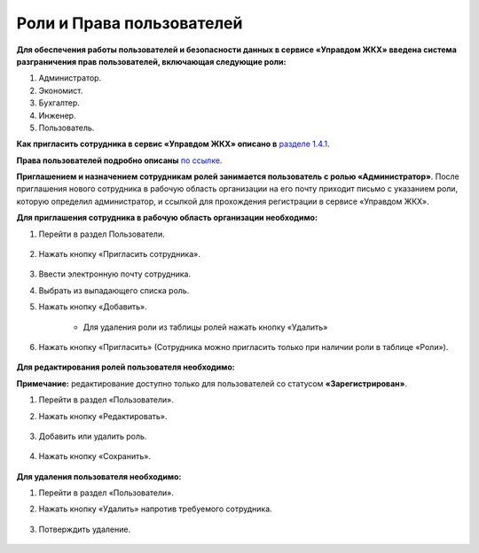 Роли и Права пользователей
-------------------------------------------------
**Для обеспечения работы пользователей и безопасности данных в сервисе «Управдом ЖКХ» введена система разграничения прав пользователей, включающая следующие роли:**

1. Администратор.

2. Экономист.

3. Бухгалтер.

4. Инженер.

5. Пользователь.

**Как пригласить сотрудника в сервис «Управдом ЖКХ» описано в** `разделе 1.4.1  <http://upravdomgkh.readthedocs.io/ru/latest/01-beginning-of-work/index.html#id11>`_. 

**Права пользователей подробно описаны** `по ссылке <https://docs.google.com/document/d/11DYDn4kFHe2D03JnBFlZEVPiEj3bc5cVxNvcaTos558/edit>`_. 

**Приглашением и назначением сотрудникам ролей занимается пользователь с ролью «Администратор»**. После приглашения нового сотрудника в рабочую область организации на его почту приходит письмо с указанием роли, которую определил администратор, 
и ссылкой для прохождения регистрации в сервисе «Управдом ЖКХ».

**Для приглашения сотрудника в рабочую область организации необходимо:**

1. Перейти в раздел Пользователи.

	.. image:: ../_images/01-beginning-of-work/63.png

2. Нажать кнопку «Пригласить сотрудника».

	.. image:: ../_images/01-beginning-of-work/64.png

3. Ввести электронную почту сотрудника.
	
4. Выбрать из выпадающего списка роль.

5. Нажать кнопку «Добавить».

	.. image:: ../_images/01-beginning-of-work/65.png
	
	* Для удаления роли из таблицы ролей нажать кнопку «Удалить»
	
	.. image:: ../_images/01-beginning-of-work/66.png

6. Нажать кнопку «Пригласить» (Сотрудника можно пригласить только при наличии роли в таблице «Роли»).

	.. image:: ../_images/01-beginning-of-work/72.png
	
**Для редактирования ролей пользователя необходимо:**

**Примечание:** редактирование доступно только для пользователей со статусом **«Зарегистрирован»**.

1. Перейти в раздел «Пользователи».

2. Нажать кнопку «Редактировать».

	.. image:: ../_images/01-beginning-of-work/67.png

3. Добавить или удалить роль.

	.. image:: ../_images/01-beginning-of-work/68.png

4. Нажать кнопку «Сохранить».

	.. image:: ../_images/01-beginning-of-work/69.png

**Для удаления пользователя необходимо:**

1. Перейти в раздел «Пользователи».

2. Нажать кнопку «Удалить» напротив требуемого сотрудника.

	.. image:: ../_images/01-beginning-of-work/70.png

3. Потверждить удаление.

	.. image:: ../_images/01-beginning-of-work/71.png